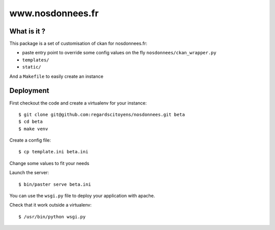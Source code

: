 =================
www.nosdonnees.fr
=================

What is it ?
============

This package is a set of customisation of ckan for nosdonnees.fr:

- paste entry point to override some config values on the fly
  ``nosdonnees/ckan_wrapper.py``

- ``templates/``

- ``static/``

And a ``Makefile`` to easily create an instance

Deployment
==========

First checkout the code and create a virtualenv for your instance::

    $ git clone git@github.com:regardscitoyens/nosdonnees.git beta
    $ cd beta
    $ make venv

Create a config file::

    $ cp template.ini beta.ini

Change some values to fit your needs

Launch the server::

    $ bin/paster serve beta.ini

You can use the ``wsgi.py`` file to deploy your application with apache.

Check that it work outside a virtualenv::

    $ /usr/bin/python wsgi.py


